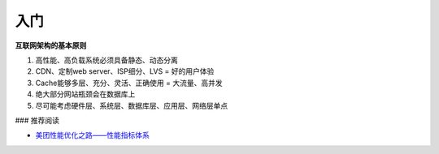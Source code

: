 入门
========

**互联网架构的基本原则**

#) 高性能、高负载系统必须具备静态、动态分离
#) CDN、定制web server、ISP细分、LVS = 好的用户体验
#) Cache能够多层、充分、灵活、正确使用 = 大流量、高并发
#) 绝大部分网站瓶颈会在数据库上
#) 尽可能考虑硬件层、系统层、数据库层、应用层、网络层单点


### 推荐阅读

- `美团性能优化之路——性能指标体系 <http://tech.meituan.com/performance-metric.html>`_

